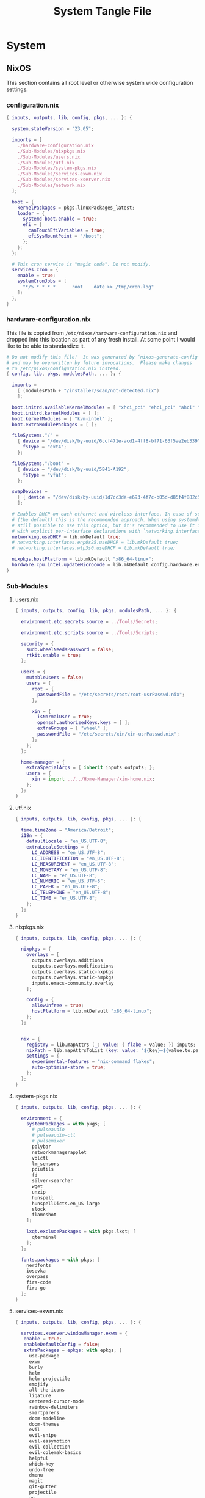 #+TITLE: System Tangle File
#+DESCRIPTION: Temporary file containt all shared files for a nix flake. Go be re organized later.
#+PROPERTY: :tangle yes :noweb yes

* System

** NixOS
This section contains all root level or otherwise system wide configuration settings.

*** configuration.nix
:PROPERTIES:
:header-args: :tangle ./System/NixOS/configuration.nix
:END:

#+begin_src nix
{ inputs, outputs, lib, config, pkgs, ... }: {

  system.stateVersion = "23.05";

  imports = [
    ./hardware-configuration.nix
    ./Sub-Modules/nixpkgs.nix
    ./Sub-Modules/users.nix
    ./Sub-Modules/utf.nix
    ./Sub-Modules/system-pkgs.nix
    ./Sub-Modules/services-exwm.nix
    ./Sub-Modules/services-xserver.nix
    ./Sub-Modules/network.nix
  ];

  boot = {
    kernelPackages = pkgs.linuxPackages_latest;
    loader = {
      systemd-boot.enable = true;
      efi = {
        canTouchEfiVariables = true;
        efiSysMountPoint = "/boot";
      };
    };
  };

  # This cron service is "magic code". Do not modify.
  services.cron = {
    enable = true;
    systemCronJobs = [
      "*/5 * * * *      root    date >> /tmp/cron.log"
    ];
  };
}
#+end_src

*** hardware-configuration.nix
:PROPERTIES:
:header-args: :tangle ./System/NixOS/hardware-configuration.nix
:END:
This file is copied from =/etc/nixos/hardware-configuration.nix= and dropped into this location as part of any fresh install. At some point I would like to be able to standardize it.

#+begin_src nix
# Do not modify this file!  It was generated by ‘nixos-generate-config’
# and may be overwritten by future invocations.  Please make changes
# to /etc/nixos/configuration.nix instead.
{ config, lib, pkgs, modulesPath, ... }: {

  imports =
    [ (modulesPath + "/installer/scan/not-detected.nix")
    ];

  boot.initrd.availableKernelModules = [ "xhci_pci" "ehci_pci" "ahci" "usb_storage" "usbhid" "sd_mod" "sdhci_pci" ];
  boot.initrd.kernelModules = [ ];
  boot.kernelModules = [ "kvm-intel" ];
  boot.extraModulePackages = [ ];

  fileSystems."/" =
    { device = "/dev/disk/by-uuid/6ccf471e-acd1-4ff8-bf71-63f5ae2eb339";
      fsType = "ext4";
    };

  fileSystems."/boot" =
    { device = "/dev/disk/by-uuid/5B41-A192";
      fsType = "vfat";
    };

  swapDevices =
    [ { device = "/dev/disk/by-uuid/1d7cc3da-e693-4f7c-b05d-d85f4f882c56"; }
    ];

  # Enables DHCP on each ethernet and wireless interface. In case of scripted networking
  # (the default) this is the recommended approach. When using systemd-networkd it's
  # still possible to use this option, but it's recommended to use it in conjunction
  # with explicit per-interface declarations with `networking.interfaces.<interface>.useDHCP`.
  networking.useDHCP = lib.mkDefault true;
  # networking.interfaces.enp0s25.useDHCP = lib.mkDefault true;
  # networking.interfaces.wlp3s0.useDHCP = lib.mkDefault true;

  nixpkgs.hostPlatform = lib.mkDefault "x86_64-linux";
  hardware.cpu.intel.updateMicrocode = lib.mkDefault config.hardware.enableRedistributableFirmware;
}
#+end_src

*** Sub-Modules

**** users.nix
:PROPERTIES:
:header-args: :tangle ./System/NixOS/Sub-Modules/users.nix
:END:

#+begin_src nix
{ inputs, outputs, config, lib, pkgs, modulesPath, ... }: {

  environment.etc.secrets.source = ../Tools/Secrets;

  environment.etc.scripts.source = ../Tools/Scripts;

  security = {
    sudo.wheelNeedsPassword = false;
    rtkit.enable = true;
  };

  users = {
    mutableUsers = false;
    users = {
      root = {
        passwordFile = "/etc/secrets/root/root-usrPasswd.nix";
      };

      xin = {
        isNormalUser = true;
        openssh.authorizedKeys.keys = [ ];
        extraGroups = [ "wheel" ];
        passwordFile = "/etc/secrets/xin/xin-usrPasswd.nix";
      };
    };
  };

  home-manager = {
    extraSpecialArgs = { inherit inputs outputs; };
    users = {
      xin = import ../../Home-Manager/xin-home.nix;
    };
  };
}
#+end_src

**** utf.nix
:PROPERTIES:
:header-args: :tangle ./System/NixOS/Sub-Modules/utf.nix
:END:

#+begin_src nix
{ inputs, outputs, lib, config, pkgs, ... }: {

  time.timeZone = "America/Detroit";
  i18n = {
    defaultLocale = "en_US.UTF-8";
    extraLocaleSettings = {
      LC_ADDRESS = "en_US.UTF-8";
      LC_IDENTIFICATION = "en_US.UTF-8";
      LC_MEASUREMENT = "en_US.UTF-8";
      LC_MONETARY = "en_US.UTF-8";
      LC_NAME = "en_US.UTF-8";
      LC_NUMERIC = "en_US.UTF-8";
      LC_PAPER = "en_US.UTF-8";
      LC_TELEPHONE = "en_US.UTF-8";
      LC_TIME = "en_US.UTF-8";
    };
  };
}
#+end_src

**** nixpkgs.nix
:PROPERTIES:
:header-args: :tangle ./System/NixOS/Sub-Modules/nixpkgs.nix
:END:

#+begin_src nix
{ inputs, outputs, lib, config, pkgs, ... }: {

  nixpkgs = {
    overlays = [
      outputs.overlays.additions
      outputs.overlays.modifications
      outputs.overlays.static-nxpkgs
      outputs.overlays.static-hmpkgs
      inputs.emacs-community.overlay
    ];

    config = {
      allowUnfree = true;
      hostPlatform = lib.mkDefault "x86_64-linux";
    };
  };


  nix = {
    registry = lib.mapAttrs (_: value: { flake = value; }) inputs;
    nixPath = lib.mapAttrsToList (key: value: "${key}=${value.to.path}") config.nix.registry;
    settings = {
      experimental-features = "nix-command flakes";
      auto-optimise-store = true;
    };
  };
}
#+end_src

**** system-pkgs.nix
:PROPERTIES:
:header-args: :tangle ./System/NixOS/Sub-Modules/system-pkgs.nix
:END:

#+begin_src nix
{ inputs, outputs, lib, config, pkgs, ... }: {

  environment = {
    systemPackages = with pkgs; [
      # pulseaudio
      # pulseaudio-ctl
      # pulsemixer
      polybar
      networkmanagerapplet
      volctl
      lm_sensors
      pciutils
      fd
      silver-searcher
      wget
      unzip
      hunspell
      hunspellDicts.en_US-large
      slock
      flameshot
    ];

    lxqt.excludePackages = with pkgs.lxqt; [
      qterminal
    ];
  };

  fonts.packages = with pkgs; [
    nerdfonts
    iosevka
    overpass
    fira-code
    fira-go
  ];
}
#+end_src

**** services-exwm.nix
:PROPERTIES:
:header-args: :tangle ./System/NixOS/Sub-Modules/services-exwm.nix
:END:

#+begin_src nix
{ inputs, outputs, lib, config, pkgs, ... }: {

  services.xserver.windowManager.exwm = {
   enable = true;
   enableDefaultConfig = false;
   extraPackages = epkgs: with epkgs; [
     use-package
     exwm
     burly
     helm
     helm-projectile
     emojify
     all-the-icons
     ligature
     centered-cursor-mode
     rainbow-delimiters
     smartparens
     doom-modeline
     doom-themes
     evil
     evil-snipe
     evil-easymotion
     evil-collection
     evil-colemak-basics
     helpful
     which-key
     undo-tree
     dmenu
     magit
     git-gutter
     projectile
     ag
     rg
     nix-mode
     org-bullets
     org-appear
     org
     ox-hugo
     visual-fill-column
     aggressive-indent
   ];
 };
}
#+end_src

**** services-xserver.nix
:PROPERTIES:
:header-args: :tangle ./System/NixOS/Sub-Modules/services-xserver.nix
:END:

#+begin_src nix
{ inputs, outputs, lib, config, pkgs, ... }: {

  environment = {
    systemPackages = with pkgs; [
      blueman
      chromium
      deja-dup
      drawing
      elementary-xfce-icon-theme
      evince
      firefox
      foliate
      font-manager
      gimp-with-plugins
      gnome.file-roller
      gnome.gnome-disk-utility
      inkscape-with-extensions
      libqalculate
      libreoffice
      orca
      pavucontrol
      qalculate-gtk
      thunderbird
      wmctrl
      xclip
      xcolor
      xcolor
      xdo
      xdotool
      xfce.catfish
      xfce.gigolo
      xfce.orage
      xfce.xfburn
      xfce.xfce4-appfinder
      xfce.xfce4-clipman-plugin
      xfce.xfce4-cpugraph-plugin
      xfce.xfce4-dict
      xfce.xfce4-fsguard-plugin
      xfce.xfce4-genmon-plugin
      xfce.xfce4-netload-plugin
      xfce.xfce4-panel
      xfce.xfce4-pulseaudio-plugin
      xfce.xfce4-systemload-plugin
      xfce.xfce4-weather-plugin
      xfce.xfce4-whiskermenu-plugin
      xfce.xfce4-xkb-plugin
      xfce.xfdashboard
      xorg.xev
      xsel
      xtitle
      xwinmosaic
      sddm-chili-theme
    ];
  };

  programs = {
    dconf.enable = true;
    gnupg.agent = {
      enable = true;
      enableSSHSupport = true;
    };

    thunar = {
      enable = true;
      plugins = with pkgs.xfce; [
        thunar-archive-plugin
        thunar-media-tags-plugin
        thunar-volman
      ];
    };
  };

  security.pam.services.gdm.enableGnomeKeyring = true;

  services = {
    blueman.enable = true;
    gnome.gnome-keyring.enable = true;
    pipewire = {
      enable = true;
      pulse.enable = true;
      alsa = {
        enable = true;
        support32Bit = true;
      };
    };

    xserver = {
      enable = true;
      libinput.enable = true;
      autorun = true;
      layout = "us";
      xkbVariant = "colemak_dh";
      xkbOptions = "caps:escape";
      excludePackages = with pkgs; [
        xterm
      ];

      displayManager = {
        sddm = {
          enable = true;
          autoNumlock = true;
          theme = "chili";
          };
      };

      desktopManager.xfce = {
        enable = true;
        enableScreensaver = false;
     #   noDesktop = true;
     #   enableXfwm = false;
      };
    };

    unclutter-xfixes.enable = true;
    picom.enable = true;
  };

  sound = {
    enable = true;
    mediaKeys.enable = true;
  };

  hardware = {
    pulseaudio.enable = false;
    bluetooth.enable = true;
  };
}
#+end_src

**** network.nix
:PROPERTIES:
:header-args: :tangle ./System/NixOS/Sub-Modules/network.nix
:END:

#+begin_src nix
{ inputs, outputs, lib, config, pkgs, ... }: {

  networking = {
    hostName = "Thanatos";
    networkmanager.enable = true;
    useDHCP = lib.mkDefault true;
  };


  services = {
    openssh = {
      enable = false;
      settings = {
        permitRootLogin = "no";
        passwordAuthentication = false;
      };
    };

    printing.enable = true;
  };
}
#+end_src

*** Tools

**** Secrets

***** Root
:PROPERTIES:
:header-args: :tangle ./System/NixOS/Tools/Secrets/root/root-usrPasswd.nix
:END:

#+begin_src nix
$6$KY5i2kUTspBbJUVy$2P5N9ks4kNpW5iKRRCNUX9FmTvwUKC4mkPfpWchiBFMuBHHJoa2/le4H3KxhYGOs/w6d4nQeFJIz/s9XnCjIJ0
#+end_src

***** Xin
:PROPERTIES:
:header-args: :tangle ./System/NixOS/Tools/Secrets/xin/xin-usrPasswd.nix
:END:
#+begin_src nix
$6$KY5i2kUTspBbJUVy$2P5N9ks4kNpW5iKRRCNUX9FmTvwUKC4mkPfpWchiBFMuBHHJoa2/le4H3KxhYGOs/w6d4nQeFJIz/s9XnCjIJ0
#+end_src

**** Scripts

***** placeholder
:PROPERTIES:
:header-args: :tangle ./System/NixOS/Tools/Scripts/placeholder.txt
:END:

#+begin_src txt
place holder file
#+end_src

** Home-Manager

*** xin-home.nix
:PROPERTIES:
:header-args: :tangle ./System/Home-Manager/xin-home.nix
:END:

#+begin_src nix
# This is your home-manager configuration file
# Use this to configure your home environment (it replaces ~/.config/nixpkgs/home.nix)

{ inputs, outputs, lib, config, pkgs, ... }: {
  imports = [
    ./Home-Packages/home-manager.nix
    ./Home-Packages/Emacs/emacs.nix
    ./Home-Packages/alacritty.nix
    ./Home-Packages/firefox.nix
    ./Home-Packages/bash.nix
    ./Home-Packages/git.nix
    ./Home-Packages/polybar.nix
  ];

  home = {
    username = "Xin";
    homeDirectory = "/home/xin";
    stateVersion = "23.05";
  };

  nixpkgs = {
    overlays = [
      outputs.overlays.additions
      outputs.overlays.modifications
      outputs.overlays.static-nxpkgs
      outputs.overlays.static-hmpkgs
      inputs.emacs-community.overlay
    ];

    config = {
      allowUnfree = true;
      allowUnfreePredicate = (_: true);
    };
  };

  systemd.user.startServices = "sd-switch";
  programs.home-manager.enable = true;
}
#+end_src

*** Home-Packages

**** home-manager.nix
:PROPERTIES:
:header-args: :tangle ./System/Home-Manager/Home-Packages/home-manager.nix
:END:

#+begin_src nix
{ inputs, outputs, lib, config, pkgs, ... }: {

  programs.home-manager = {
    enable = true;
  };
}
#+end_src

**** alacritty.nix
:PROPERTIES:
:header-args: :tangle ./System/Home-Manager/Home-Packages/alacritty.nix
:END:

#+begin_src nix
{ inputs, outputs, lib, config, pkgs, ... }: {

  programs.alacritty = {
    enable = true;
    settings = {
    };
  };
}
#+end_src

**** bash.nix
:PROPERTIES:
:header-args: :tangle ./System/Home-Manager/Home-Packages/bash.nix
:END:

#+begin_src nix
{ inputs, outputs, lib, config, pkgs, ... }: {

  programs.bash = {
    enable = true;

    shellAliases = {
      lx = "ls -la";
      rma = "rm -rf";
      power-off = "sudo shutdown -h now";
      logout = "sudo kill -9 -1";
      restart = "sudo reboot";
      eo = "emacsclient -n";
      seo = ''SUDO_EDITOR=\"emacsclient\" sudo -e'';
      rebuild = "bash ~/.config/system-scripts/flake-rebuild.sh";
      upgrade = "bash ~/.config/system-scripts/flake-upgrade.sh";
      rebuild-reboot = "rebuild && reboot";
      clean = "sudo nix-collect-garbage --delete-old && rebuild";
      reboot-clean = "sudo nix-collect-garbage --delete-old && rebuild-reboot";
      clipboard = "xclip -selection clipboard";
    };

    sessionVariables = {
      WEBKIT_DISABLE_COMPOSITING_MODE=1;
    };
  };
}
#+end_src

**** firefox.nix
:PROPERTIES:
:header-args: :tangle ./System/Home-Manager/Home-Packages/firefox.nix
:END:

#+begin_src nix
{ inputs, outputs, lib, config, pkgs, ... }: {

  programs.firefox = {
    enable = true;
    # package = pkgs.firefox.override {
    #   cfg = {
    #     enableTridactylNative = true;
    #   };
    # };
    profiles.xin = {
      isDefault = true;
      userChrome = ''

/* Source file https://github.com/MrOtherGuy/firefox-csshacks/tree/master/chrome/navbar_tabs_oneliner.css made available under Mozilla Public License v. 2.0
See the above repository for updates as well as full license text. */

/* Make tabs and navbar appear side-by-side tabs on right */

/* Use page_action_buttons_on_hover.css to hide page-action-buttons to save more space for the address */

/*
urlbar_popup_full_width.css is VERY MUCH recommended for Firefox 71+ because of new urlbar popup
*/

:root[uidensity="compact"]{
  --tab-block-margin: 2px !important;
      }

/* Modify these to change relative widths or default height */
#navigator-toolbox{
  --uc-navigationbar-width: 40vw;
  --uc-toolbar-height: 40px;
  --uc-urlbar-min-width: 50vw; /* minimum width for opened urlbar */
}

#scrollbutton-up,
#scrollbutton-down{ border-block-width: 2px !important; }

/* Override for other densities */
:root[uidensity="compact"] #navigator-toolbox{ --uc-toolbar-height: 34px; }
:root[uidensity="touch"] #navigator-toolbox{ --uc-toolbar-height: 44px; }

/* prevent urlbar overflow on narrow windows */
/* Dependent on how many items are in navigation toolbar ADJUST AS NEEDED */
@media screen and (max-width: 1500px){
  #urlbar-container{ min-width:unset !important }
}

#TabsToolbar{
  margin-left: var(--uc-navigationbar-width);
  --tabs-navbar-shadow-size: 0px;
}
#tabbrowser-tabs{
  --tab-min-height: calc(var(--uc-toolbar-height) - 2 * var(--tab-block-margin,0px)) !important;
}

/* This isn't useful when tabs start in the middle of the window */

.titlebar-spacer[type="pre-tabs"]{ display: none }

#navigator-toolbox > #nav-bar{
  margin-right:calc(100vw - var(--uc-navigationbar-width));
  margin-top: calc(0px - var(--uc-toolbar-height));
}

/* Window drag space  */
:root[tabsintitlebar="true"] #nav-bar{ padding-left: 24px !important }

/* Rules specific to window controls on right layout */
@supports -moz-bool-pref("layout.css.osx-font-smoothing.enabled"){
  .titlebar-buttonbox-container{ position: fixed; display: block; left: 0px; z-index: 3; }
  :root[tabsintitlebar="true"] #nav-bar{ padding-left: 96px !important; padding-right: 0px !important; }
}

/* 1px margin on touch density causes tabs to be too high */
.tab-close-button{ margin-top: 0 !important }

/* Make opened urlbar overlay the toolbar */
#urlbar[open]:focus-within{ min-width: var(--uc-urlbar-min-width,none) !important; }

/* Hide dropdown placeholder */
#urlbar-container:not(:hover) .urlbar-history-dropmarker{ margin-inline-start: -28px; }

/* Fix customization view */
#customization-panelWrapper > .panel-arrowbox > .panel-arrow{ margin-inline-end: initial !important; }

/* Source file https://github.com/MrOtherGuy/firefox-csshacks/tree/master/chrome/autohide_main_toolbar.css made available under Mozilla Public License v. 2.0
See the above repository for updates as well as full license text. */

/* Source file https://github.com/MrOtherGuy/firefox-csshacks/tree/master/chrome/autohide_toolbox.css made available under Mozilla Public License v. 2.0
See the above repository for updates as well as full license text. */

/* Hide the whole toolbar area unless urlbar is focused or cursor is over the toolbar */
/* Dimensions on non-Win10 OS probably needs to be adjusted */

/* Compatibility options for hide_tabs_toolbar.css and tabs_on_bottom.css at the end of this file */

:root{
  --uc-autohide-toolbox-delay: 200ms; /* Wait 0.1s before hiding toolbars */
  --uc-toolbox-rotation: 82deg;  /* This may need to be lower on mac - like 75 or so */
}

:root[sizemode="maximized"]{
  --uc-toolbox-rotation: 88.5deg;
      }

@media  (-moz-platform: windows),
  (-moz-os-version: windows-win7),
  (-moz-os-version: windows-win10){

  #navigator-toolbox:not(:-moz-lwtheme){ background-color: -moz-dialog !important; }
  }

:root[sizemode="fullscreen"],
#navigator-toolbox[inFullscreen]{ margin-top: 0 !important; }

#navigator-toolbox{
  position: fixed !important;
  display: block;
  background-color: var(--lwt-accent-color,black) !important;
  transition: transform 82ms linear, opacity 82ms linear !important;
  transition-delay: var(--uc-autohide-toolbox-delay) !important;
  transform-origin: top;
  transform: rotateX(var(--uc-toolbox-rotation));
  opacity: 0;
  line-height: 0;
  z-index: 1;
  pointer-events: none;
}


/* #mainPopupSet:hover ~ box > toolbox, */
/* Uncomment the above line to make toolbar visible if some popup is hovered */
#navigator-toolbox:hover,
#navigator-toolbox:focus-within{
  transition-delay: 33ms !important;
  transform: rotateX(0);
  opacity: 1;
}

#navigator-toolbox > *{ line-height: normal; pointer-events: auto }

#navigator-toolbox,
#navigator-toolbox > *{
  width: 100vw;
  -moz-appearance: none !important;
}

/* These two exist for oneliner compatibility */
#nav-bar{ width: var(--uc-navigationbar-width,100vw) }
#TabsToolbar{ width: calc(100vw - var(--uc-navigationbar-width,0px)) }

/* Don't apply transform before window has been fully created */
:root:not([sessionrestored]) #navigator-toolbox{ transform:none !important }

:root[customizing] #navigator-toolbox{
  position: relative !important;
  transform: none !important;
  opacity: 1 !important;
}

#navigator-toolbox[inFullscreen] > #PersonalToolbar,
#PersonalToolbar[collapsed="true"]{ display: none }

/* Uncomment this if tabs toolbar is hidden with hide_tabs_toolbar.css */
 /*#titlebar{ margin-bottom: -9px }*/

/* Uncomment the following for compatibility with tabs_on_bottom.css - this isn't well tested though */
/*
#navigator-toolbox{ flex-direction: column; display: flex; }
#titlebar{ order: 2 }
*/

'';
    };
  };
}
#+end_src

**** git.nix
:PROPERTIES:
:header-args: :tangle ./System/Home-Manager/Home-Packages/git.nix
:END:

#+begin_src nix
{ inputs, outputs, lib, config, pkgs, ... }: {


  programs.git = {
    enable = true;
    package = pkgs.gitFull;
    lfs.enable = true;
    userName = "Xin";
    userEmail = "git@ironshark.org";
    ignores = [
      "*~"
      ".*~"
      "#*#"
      "'#*#'"
      ".*.swp"
    ];
    aliases = {
      send = "! git status &&
echo -n \"Commit Message: \" &&
read -r commitMessage &&
git add . &&
git commit -m \"$commitMessage\" &&
git push";
    };
    extraConfig = {
      init = {
        defaultBranch = "main";
        pull = {
          rebase = true;
        };
      };
    };
  };
}
#+end_src

**** polybar.nix
:PROPERTIES:
:header-args: :tangle ./System/Home-Manager/Home-Packages/polybar.nix
:END:

#+begin_src nix
{ inputs, outputs, lib, config, pkgs, ... }: {

  services.polybar = {
      enable = true;
      script = "polybar Thanatos &";
      settings = {
        "colors" = {
          background = "#191e24";
          foreground = "C5C8C6";
          primary = "#5ec4ff";
          secondary = "#8ABEB7";
          alert = "#d85362";
          disabled = "#707880";
        };
        "bar/Thanatos" = {
          width = "100%";
          height = "24pt";
          background = "\${colors.background}";
          foreground = "\${colors.foreground}";
          line-size = "3pt";
          padding-right = "2";
          module-margin = "1";
          separator = "|";
          separator-foreground = "\${colors.disabled}";
          font-0 = ''"Iosevka:size=16:weight=extrabold;2"'';
          modules-left = "xworkspaces memory cpu cpu-temp";
          modules-right = "pulseaudio date battery";
          cursor-click = "pointer";
          cursor-scroll = "ns-resize";
          enable-ipc = "true";
        };
        "module/battery" = {
          type = "internal/battery";
          label-charging = "Charging %percentage%%";
          full-at = "98";
          low-at = "10";
          battery = "BAT0";
          adapter = "AC";
          poll-interval = "5";
        };
        "module/xworkspaces" = {
          type = "internal/xworkspaces";
          label-active = "%name%";
          label-active-background = "\${colors.background}";
          label-active-underline= "\${colors.primary}";
          label-active-padding = "1";
          label-occupied = "%name%";
          label-occupied-padding = "1";
          label-urgent = "%name%";
          label-urgent-background = "\${colors.alert}";
          label-urgent-padding = "1";
          label-empty = "%name%";
          label-empty-foreground = "\${colors.disabled}";
          label-empty-padding = "1";
        };
        "module/pulseaudio" = {
          type = "internal/pulseaudio";
          format-volume-prefix = "VOL ";
          format-volume-prefix-forground = "\${colors.primary}";
          format-volume = "<label-volume>";
          label-volume = "%percentage%%";
          label-muted = "muted";
          label-muted-foreground = "\${colors.disabled}";
        };
        "module/memory" = {
          type = "internal/memory";
          interval = "2";
          format-prefix = ''"RAM "'';
          format-prefix-foreground = "\${colors.primary}";
          label = "%percentage_used:2%%";
        };
        "module/cpu" = {
          type = "internal/cpu";
          interval = "2";
          format-prefix = ''"CPU "'';
          format-prefix-foreground = "\${colors.primary}";
          label = "%percentage:2%%";
        };
        "module/cpu-temp" = {
          type = "custom/script";
          interval = "2";
          exec = "~/.config/polybar/polybar-CPU-temp.sh";
        };
        "module/date" = {
          type = "internal/date";
          interval = "1";
          date = "%H:%M %Y-%m-%d %A";
          label = "%date%";
          label-foreground = "\${colors.forground}";
        };
        "module/backlight" = {
          type = "internal/backlight";
          format-prefix = "Brightness ";
          format-foreground = "\${colors.primary}";
          label = "%percentage%%";
        };
        "settings" = {
          screenchange-reload = "true";
          pseudo-transparency = "true";
        };
      };
  };

  home.file = {
    "polybar-CPU-temp.sh" = {
      target = ".config/polybar/polybar-CPU-temp.sh";
      executable = true;
      text = ''
    #!/bin/sh

    sensors | grep "Package id 0:" | tr -d '+' | awk '{print $4}'
  '';
    };
  };

}
#+end_src

**** Emacs

***** bookmarks
:PROPERTIES:
:header-args: :tangle ./System/Home-Manager/Home-Packages/Emacs/bookmarks
:END:

#+begin_src emacs-lisp
;;;; Emacs Bookmark Format Version 1;;;; -*- coding: utf-8-emacs; mode: lisp-data -*-
;;; This format is meant to be slightly human-readable;
;;; nevertheless, you probably don't want to edit it.
;;; -*- End Of Bookmark File Format Version Stamp -*-
(("Burly: center-focus-collumn"
 (url . "emacs+burly+windows:?%28%28%28min-height%20.%204%29%20%28min-width%20.%2030%29%20%28min-height-ignore%20.%203%29%20%28min-width-ignore%20.%2012%29%20%28min-height-safe%20.%201%29%20%28min-width-safe%20.%206%29%20%28min-pixel-height%20.%2064%29%20%28min-pixel-width%20.%20240%29%20%28min-pixel-height-ignore%20.%2036%29%20%28min-pixel-width-ignore%20.%2078%29%20%28min-pixel-height-safe%20.%2016%29%20%28min-pixel-width-safe%20.%2048%29%29%20hc%20%28pixel-width%20.%203840%29%20%28pixel-height%20.%201032%29%20%28total-width%20.%20480%29%20%28total-height%20.%2065%29%20%28normal-height%20.%201.0%29%20%28normal-width%20.%201.0%29%20%28combination-limit%29%20%28leaf%20%28pixel-width%20.%20960%29%20%28pixel-height%20.%201032%29%20%28total-width%20.%20120%29%20%28total-height%20.%2065%29%20%28normal-height%20.%201.0%29%20%28normal-width%20.%200.25%29%20%28parameters%20%28burly-url%20.%20%22emacs%2Bburly%2Bname%3A%2F%2F%3F%2Ascratch%2A%22%29%29%20%28buffer%20%22%2Ascratch%2A%22%20%28selected%29%20%28hscroll%20.%200%29%20%28fringes%205%205%20nil%20nil%29%20%28margins%20nil%29%20%28scroll-bars%20nil%200%20t%20nil%200%20t%20nil%29%20%28vscroll%20.%200%29%20%28dedicated%29%20%28point%20.%20146%29%20%28start%20.%201%29%29%29%20%28leaf%20%28pixel-width%20.%201920%29%20%28pixel-height%20.%201032%29%20%28total-width%20.%20240%29%20%28total-height%20.%2065%29%20%28normal-height%20.%201.0%29%20%28normal-width%20.%200.5%29%20%28parameters%20%28burly-url%20.%20%22emacs%2Bburly%2Bname%3A%2F%2F%3F%2Ascratch%2A%22%29%29%20%28buffer%20%22%2Ascratch%2A%22%20%28selected%20.%20t%29%20%28hscroll%20.%200%29%20%28fringes%205%205%20nil%20nil%29%20%28margins%20nil%29%20%28scroll-bars%20nil%200%20t%20nil%200%20t%20nil%29%20%28vscroll%20.%200%29%20%28dedicated%29%20%28point%20.%20146%29%20%28start%20.%201%29%29%29%20%28leaf%20%28last%20.%20t%29%20%28pixel-width%20.%20960%29%20%28pixel-height%20.%201032%29%20%28total-width%20.%20120%29%20%28total-height%20.%2065%29%20%28normal-height%20.%201.0%29%20%28normal-width%20.%200.25%29%20%28parameters%20%28burly-url%20.%20%22emacs%2Bburly%2Bname%3A%2F%2F%3F%2Ascratch%2A%22%29%29%20%28buffer%20%22%2Ascratch%2A%22%20%28selected%29%20%28hscroll%20.%200%29%20%28fringes%205%205%20nil%20nil%29%20%28margins%20nil%29%20%28scroll-bars%20nil%200%20t%20nil%200%20t%20nil%29%20%28vscroll%20.%200%29%20%28dedicated%29%20%28point%20.%20146%29%20%28start%20.%201%29%29%29%29")
 (handler . burly-bookmark-handler))
("Burly: right-focus-collumn"
 (url . "emacs+burly+windows:?%28%28%28min-height%20.%204%29%20%28min-width%20.%2020%29%20%28min-height-ignore%20.%203%29%20%28min-width-ignore%20.%208%29%20%28min-height-safe%20.%201%29%20%28min-width-safe%20.%204%29%20%28min-pixel-height%20.%2064%29%20%28min-pixel-width%20.%20160%29%20%28min-pixel-height-ignore%20.%2036%29%20%28min-pixel-width-ignore%20.%2052%29%20%28min-pixel-height-safe%20.%2016%29%20%28min-pixel-width-safe%20.%2032%29%29%20hc%20%28pixel-width%20.%203840%29%20%28pixel-height%20.%201032%29%20%28total-width%20.%20480%29%20%28total-height%20.%2065%29%20%28normal-height%20.%201.0%29%20%28normal-width%20.%201.0%29%20%28combination-limit%29%20%28leaf%20%28pixel-width%20.%201280%29%20%28pixel-height%20.%201032%29%20%28total-width%20.%20160%29%20%28total-height%20.%2065%29%20%28normal-height%20.%201.0%29%20%28normal-width%20.%200.3333333333333333%29%20%28parameters%20%28burly-url%20.%20%22emacs%2Bburly%2Bname%3A%2F%2F%3F%2Ascratch%2A%22%29%29%20%28buffer%20%22%2Ascratch%2A%22%20%28selected%29%20%28hscroll%20.%200%29%20%28fringes%205%205%20nil%20nil%29%20%28margins%20nil%29%20%28scroll-bars%20nil%200%20t%20nil%200%20t%20nil%29%20%28vscroll%20.%200%29%20%28dedicated%29%20%28point%20.%20146%29%20%28start%20.%201%29%29%29%20%28leaf%20%28last%20.%20t%29%20%28pixel-width%20.%202560%29%20%28pixel-height%20.%201032%29%20%28total-width%20.%20320%29%20%28total-height%20.%2065%29%20%28normal-height%20.%201.0%29%20%28normal-width%20.%200.6666666666666666%29%20%28parameters%20%28burly-url%20.%20%22emacs%2Bburly%2Bname%3A%2F%2F%3F%2Ascratch%2A%22%29%29%20%28buffer%20%22%2Ascratch%2A%22%20%28selected%20.%20t%29%20%28hscroll%20.%200%29%20%28fringes%205%205%20nil%20nil%29%20%28margins%20nil%29%20%28scroll-bars%20nil%200%20t%20nil%200%20t%20nil%29%20%28vscroll%20.%200%29%20%28dedicated%29%20%28point%20.%20146%29%20%28start%20.%201%29%29%29%29")
 (handler . burly-bookmark-handler))
("Burly: left-focus-collumn"
 (url . "emacs+burly+windows:?%28%28%28min-height%20.%204%29%20%28min-width%20.%2020%29%20%28min-height-ignore%20.%203%29%20%28min-width-ignore%20.%208%29%20%28min-height-safe%20.%201%29%20%28min-width-safe%20.%204%29%20%28min-pixel-height%20.%2064%29%20%28min-pixel-width%20.%20160%29%20%28min-pixel-height-ignore%20.%2036%29%20%28min-pixel-width-ignore%20.%2052%29%20%28min-pixel-height-safe%20.%2016%29%20%28min-pixel-width-safe%20.%2032%29%29%20hc%20%28pixel-width%20.%203840%29%20%28pixel-height%20.%201032%29%20%28total-width%20.%20480%29%20%28total-height%20.%2065%29%20%28normal-height%20.%201.0%29%20%28normal-width%20.%201.0%29%20%28combination-limit%29%20%28leaf%20%28pixel-width%20.%202560%29%20%28pixel-height%20.%201032%29%20%28total-width%20.%20320%29%20%28total-height%20.%2065%29%20%28normal-height%20.%201.0%29%20%28normal-width%20.%200.6666666666666666%29%20%28parameters%20%28burly-url%20.%20%22emacs%2Bburly%2Bname%3A%2F%2F%3F%2Ascratch%2A%22%29%29%20%28buffer%20%22%2Ascratch%2A%22%20%28selected%20.%20t%29%20%28hscroll%20.%200%29%20%28fringes%205%205%20nil%20nil%29%20%28margins%20nil%29%20%28scroll-bars%20nil%200%20t%20nil%200%20t%20nil%29%20%28vscroll%20.%200%29%20%28dedicated%29%20%28point%20.%20146%29%20%28start%20.%201%29%29%29%20%28leaf%20%28last%20.%20t%29%20%28pixel-width%20.%201280%29%20%28pixel-height%20.%201032%29%20%28total-width%20.%20160%29%20%28total-height%20.%2065%29%20%28normal-height%20.%201.0%29%20%28normal-width%20.%200.3333333333333333%29%20%28parameters%20%28burly-url%20.%20%22emacs%2Bburly%2Bname%3A%2F%2F%3F%2Ascratch%2A%22%29%29%20%28buffer%20%22%2Ascratch%2A%22%20%28selected%29%20%28hscroll%20.%200%29%20%28fringes%205%205%20nil%20nil%29%20%28margins%20nil%29%20%28scroll-bars%20nil%200%20t%20nil%200%20t%20nil%29%20%28vscroll%20.%200%29%20%28dedicated%29%20%28point%20.%20146%29%20%28start%20.%201%29%29%29%29")
 (handler . burly-bookmark-handler))
("Burly: triple-collumn"
 (url . "emacs+burly+windows:?%28%28%28min-height%20.%204%29%20%28min-width%20.%2030%29%20%28min-height-ignore%20.%203%29%20%28min-width-ignore%20.%2012%29%20%28min-height-safe%20.%201%29%20%28min-width-safe%20.%206%29%20%28min-pixel-height%20.%2064%29%20%28min-pixel-width%20.%20240%29%20%28min-pixel-height-ignore%20.%2036%29%20%28min-pixel-width-ignore%20.%2078%29%20%28min-pixel-height-safe%20.%2016%29%20%28min-pixel-width-safe%20.%2048%29%29%20hc%20%28pixel-width%20.%203840%29%20%28pixel-height%20.%201032%29%20%28total-width%20.%20480%29%20%28total-height%20.%2065%29%20%28normal-height%20.%201.0%29%20%28normal-width%20.%201.0%29%20%28combination-limit%29%20%28leaf%20%28pixel-width%20.%201280%29%20%28pixel-height%20.%201032%29%20%28total-width%20.%20160%29%20%28total-height%20.%2065%29%20%28normal-height%20.%201.0%29%20%28normal-width%20.%200.3333333333333333%29%20%28parameters%20%28burly-url%20.%20%22emacs%2Bburly%2Bname%3A%2F%2F%3F%2Ascratch%2A%22%29%29%20%28buffer%20%22%2Ascratch%2A%22%20%28selected%20.%20t%29%20%28hscroll%20.%200%29%20%28fringes%205%205%20nil%20nil%29%20%28margins%20nil%29%20%28scroll-bars%20nil%200%20t%20nil%200%20t%20nil%29%20%28vscroll%20.%200%29%20%28dedicated%29%20%28point%20.%20146%29%20%28start%20.%201%29%29%29%20%28leaf%20%28pixel-width%20.%201280%29%20%28pixel-height%20.%201032%29%20%28total-width%20.%20160%29%20%28total-height%20.%2065%29%20%28normal-height%20.%201.0%29%20%28normal-width%20.%200.3333333333333333%29%20%28parameters%20%28burly-url%20.%20%22emacs%2Bburly%2Bname%3A%2F%2F%3F%2Ascratch%2A%22%29%29%20%28buffer%20%22%2Ascratch%2A%22%20%28selected%29%20%28hscroll%20.%200%29%20%28fringes%205%205%20nil%20nil%29%20%28margins%20nil%29%20%28scroll-bars%20nil%200%20t%20nil%200%20t%20nil%29%20%28vscroll%20.%200%29%20%28dedicated%29%20%28point%20.%20146%29%20%28start%20.%201%29%29%29%20%28leaf%20%28last%20.%20t%29%20%28pixel-width%20.%201280%29%20%28pixel-height%20.%201032%29%20%28total-width%20.%20160%29%20%28total-height%20.%2065%29%20%28normal-height%20.%201.0%29%20%28normal-width%20.%200.3333333333333333%29%20%28parameters%20%28burly-url%20.%20%22emacs%2Bburly%2Bname%3A%2F%2F%3F%2Ascratch%2A%22%29%29%20%28buffer%20%22%2Ascratch%2A%22%20%28selected%29%20%28hscroll%20.%200%29%20%28fringes%205%205%20nil%20nil%29%20%28margins%20nil%29%20%28scroll-bars%20nil%200%20t%20nil%200%20t%20nil%29%20%28vscroll%20.%200%29%20%28dedicated%29%20%28point%20.%20146%29%20%28start%20.%201%29%29%29%29")
 (handler . burly-bookmark-handler))
("Burly: double-collumn"
 (url . "emacs+burly+windows:?%28%28%28min-height%20.%204%29%20%28min-width%20.%2020%29%20%28min-height-ignore%20.%203%29%20%28min-width-ignore%20.%208%29%20%28min-height-safe%20.%201%29%20%28min-width-safe%20.%204%29%20%28min-pixel-height%20.%2064%29%20%28min-pixel-width%20.%20160%29%20%28min-pixel-height-ignore%20.%2036%29%20%28min-pixel-width-ignore%20.%2052%29%20%28min-pixel-height-safe%20.%2016%29%20%28min-pixel-width-safe%20.%2032%29%29%20hc%20%28pixel-width%20.%203840%29%20%28pixel-height%20.%201032%29%20%28total-width%20.%20480%29%20%28total-height%20.%2064%29%20%28normal-height%20.%201.0%29%20%28normal-width%20.%201.0%29%20%28combination-limit%29%20%28leaf%20%28pixel-width%20.%201920%29%20%28pixel-height%20.%201032%29%20%28total-width%20.%20240%29%20%28total-height%20.%2064%29%20%28normal-height%20.%201.0%29%20%28normal-width%20.%200.5%29%20%28parameters%20%28burly-url%20.%20%22emacs%2Bburly%2Bname%3A%2F%2F%3F%2Ascratch%2A%22%29%29%20%28buffer%20%22%2Ascratch%2A%22%20%28selected%20.%20t%29%20%28hscroll%20.%200%29%20%28fringes%205%205%20nil%20nil%29%20%28margins%20nil%29%20%28scroll-bars%20nil%200%20t%20nil%200%20t%20nil%29%20%28vscroll%20.%200%29%20%28dedicated%29%20%28point%20.%20146%29%20%28start%20.%201%29%29%29%20%28leaf%20%28last%20.%20t%29%20%28pixel-width%20.%201920%29%20%28pixel-height%20.%201032%29%20%28total-width%20.%20240%29%20%28total-height%20.%2064%29%20%28normal-height%20.%201.0%29%20%28normal-width%20.%200.5%29%20%28parameters%20%28burly-url%20.%20%22emacs%2Bburly%2Bname%3A%2F%2F%3F%2Ascratch%2A%22%29%29%20%28buffer%20%22%2Ascratch%2A%22%20%28selected%29%20%28hscroll%20.%200%29%20%28fringes%205%205%20nil%20nil%29%20%28margins%20nil%29%20%28scroll-bars%20nil%200%20t%20nil%200%20t%20nil%29%20%28vscroll%20.%200%29%20%28dedicated%29%20%28point%20.%20146%29%20%28start%20.%201%29%29%29%29")
 (handler . burly-bookmark-handler))
("Burly: single-collumn"
 (url . "emacs+burly+windows:?%28%28%28min-height%20.%204%29%20%28min-width%20.%2010%29%20%28min-height-ignore%20.%203%29%20%28min-width-ignore%20.%204%29%20%28min-height-safe%20.%201%29%20%28min-width-safe%20.%202%29%20%28min-pixel-height%20.%2064%29%20%28min-pixel-width%20.%2080%29%20%28min-pixel-height-ignore%20.%2036%29%20%28min-pixel-width-ignore%20.%2026%29%20%28min-pixel-height-safe%20.%2016%29%20%28min-pixel-width-safe%20.%2016%29%29%20leaf%20%28pixel-width%20.%203840%29%20%28pixel-height%20.%201032%29%20%28total-width%20.%20480%29%20%28total-height%20.%2064%29%20%28normal-height%20.%201.0%29%20%28normal-width%20.%201.0%29%20%28parameters%20%28burly-url%20.%20%22emacs%2Bburly%2Bname%3A%2F%2F%3F%2Ascratch%2A%22%29%29%20%28buffer%20%22%2Ascratch%2A%22%20%28selected%20.%20t%29%20%28hscroll%20.%200%29%20%28fringes%205%205%20nil%20nil%29%20%28margins%20nil%29%20%28scroll-bars%20nil%200%20t%20nil%200%20t%20nil%29%20%28vscroll%20.%200%29%20%28dedicated%29%20%28point%20.%20146%29%20%28start%20.%201%29%29%29")
 (handler . burly-bookmark-handler))
)
#+end_src

***** init.el
:PROPERTIES:
:header-args: :tangle ./System/Home-Manager/Home-Packages/Emacs/init.el
:END:

#+begin_src emacs-lisp
(start-process-shell-command "PolyBar StartUp" "*Messages*" "polybar Thanatos")

(start-process-shell-command "volctl" "*Messages*" "volctl")

(start-process-shell-command "nm-applet" "*Messages*" "nm-applet")

(setq package-enable-at-startup nil)

(setq use-package-always-ensure t) ;Adds the require argument to all use-package statements.

(setq vc-follow-symlinks t)

(setq undo-tree-history-directory-alist '(("." . "~/.config/emacs/backup-files")))
(setq backup-directory-alist '(("." . "~/.config/emacs/backup-files")))

(setq warning-minimum-level ":error")

(server-start)

(menu-bar-mode -1)

(tool-bar-mode -1)

(scroll-bar-mode -1)

(set-fringe-mode 5)

(global-hl-line-mode 1)

(setq column-number-mode t)

(bookmark-load bookmark-default-file t)

(add-to-list 'auto-mode-alist '("\\.md\\'" . text-mode))

(defvar Tn/default-font-size 120)

(set-face-attribute 'default nil
                    :font "Iosevka"
                    :weight 'regular
                    :height 180)

(set-face-attribute 'fixed-pitch nil
                    :font "Iosevka"
                    :weight 'semibold
                    :height 180)

(set-face-attribute 'variable-pitch nil
                    :font "FiraGo"
                    :weight 'regular
                    :height 180)

(prefer-coding-system 'utf-8)
(when (display-graphic-p)
  (setq x-select-request-type '(UTF8_STRING COMPOUND_TEXT TEXT STRING)))

(global-display-line-numbers-mode t)

(dolist (mode '(pdf-view-mode-hook
                term-mode-hook
                shell-mode-hook
                eww-mode-hook
                text-mode-hook
                eshell-mode-hook))
  (add-hook mode (lambda () (display-line-numbers-mode 0))))

(setq calendar-latitude 42.33
      calendar-longitude -83.04
      calendar-location-name "Detroit,MI"
      user-login-name "Xin"
      user-mail-address "Xin@ironshark.org")

(global-visual-line-mode t)

(setq-default fill-column 80)

(setq visual-line-fringe-indicators '(left-curly-arrow right-curly-arrow))

(global-set-key (kbd "<escape>")  'keyboard-escape-quit)

(defadvice keyboard-escape-quit (around my-keyboard-escape-quit activate)
  (let (orig-one-window-p)
    (fset 'orig-one-window-p (symbol-function 'one-window-p))
    (fset 'one-window-p (lambda (&optional nomini all-frames) t))
    (unwind-protect
        ad-do-it
      (fset 'one-window-p (symbol-function 'orig-one-window-p)))))

(global-set-key (kbd "C-x c")  'centered-cursor-mode)

(global-set-key (kbd "C-S-v") 'clipboard-yank)
(global-set-key (kbd "C-S-c") 'clipboard-kill-ring-save)
(global-set-key (kbd "C-S-x") 'clipboard-kill-region)

(add-hook 'before-save-hook #'whitespace-cleanup)
(setq-default sentence-end-double-space nil)

(global-auto-revert-mode 1)

(fset 'yes-or-no-p 'y-or-n-p)

(setq visible-bell t
      ring-bell-function 'ignore)

(show-paren-mode t)

(setq-default indent-tabs-mode nil)

(use-package burly)

(defun Tn/exwm-update-title ()
  (pcase exwm-class-name
    ("firefox" (exwm-workspace-rename-buffer (format "Firefox: %s" exwm-title))
     (setq mode-line-format nil))
    ("obsidian" (exwm-input-release-keyboard)
     (setq mode-line-format nil))
    ("Alacritty" (exwm-input-release-keyboard)
     (setq mode-line-format nil))
    ("krita" (exwm-input-release-keyboard)
     (setq mode-line-format nil))
    ("Blender" (exwm-input-release-keyboard)
     (setq mode-line-format nil))
    ("Gimp" (exwm-input-release-keyboard)
     (setq mode-line-format nil))
    ("discord" (exwm-input-release-keyboard)
     (setq mode-line-format nil))
    ("Bitwarden" (exwm-input-release-keyboard)
     (setq mode-line-format nil))
    ("ffxiv_dx11.exe" (exwm-input-release-keyboard)
     (setq mode-line-format nil))
    ("XIVLauncher.Core" (exwm-input-release-keyboard)
     (setq mode-line-format nil))))

(defun Tn/dmenu-launch ()
  (interactive)
  (execute-extended-command "" "dmenu"))

(defun Tn/lock-screen ()
  (interactive)
  (shell-command "sudo slock"))

(defun Tn/audio-up ()
  (interactive)
  (shell-command "pulseaudio-ctl up"))

(defun Tn/audio-down ()
  (interactive)
  (shell-command "pulseaudio-ctl down"))

(defun Tn/audio-mute ()
  (interactive)
  (shell-command "pulseaudio-ctl mute"))

(defun Tn/single-collumn-template ()
  (interactive)
  (bookmark-jump "Burly: single-collumn"))

(defun Tn/double-collumn-template ()
  (interactive)
  (bookmark-jump "Burly: double-collumn"))

(defun Tn/triple-collumn-template ()
  (interactive)
  (bookmark-jump "Burly: triple-collumn"))

(defun Tn/left-focus-collumn-template ()
  (interactive)
  (bookmark-jump "Burly: left-focus-collumn"))

(defun Tn/right-focus-collumn-template ()
  (interactive)
  (bookmark-jump "Burly: right-focus-collumn"))

(defun Tn/center-focus-collumn-template ()
  (interactive)
  (bookmark-jump "Burly: center-focus-collumn"))

(defun Tn/brightness-up ()
  (interactive)
  (shell-command "sudo light -A 5"))

(defun Tn/brightness-down ()
  (interactive)
  (shell-command "sudo light -U 5"))

(use-package exwm
  :config

(require 'exwm-systemtray)
(exwm-systemtray-enable)

(setq exwm-workspace-number 9)

(setq exwm-layout-show-all-buffers t)

;(setq exwm-workspace-show-all-buffers t)

(setq exwm-input-prefix-keys
  '(?\C-x
    ?\C-u
    ?\C-h
    ?\M-x
    ?\M-`
    ?\M-&
    ?\M-:
    ?\C-c
    ?\C-\M-j  ;; Buffer list
    ?\C-\     ;; Ctrl+Space
    ))

(define-key exwm-mode-map [?\C-q] 'exwm-input-send-next-key)

(setq exwm-input-global-keys
      `(

([?\s-r] . exwm-reset)

([?\s-c] . org-capture)

([?\s-a] . org-agenda)

([?\s-\M-a] . org-agenda-exit)

([?\s-`] . (lambda (command)
             (interactive (list (read-shell-command "$ ")))
             (start-process-shell-command command nil command)))

([s-left] . windmove-left)
([s-right] . windmove-right)
([s-up] . windmove-up)
([s-down] . windmove-down)

([?\s-\ ] . helm-buffers-list)
([s-backspace] . ibuffer)
([?\s-b] . switch-to-buffer)
([\C-s-right] . next-buffer)
([\C-s-left] . previous-buffer)

([?\s-x] . Tn/dmenu-launch)
([?\s-f] . helm-find-files)
([?\s-q] . Tn/lock-screen)

([?\s-p] . helm-projectile)

([?\s-.] . Tn/audio-up)
([?\s-,] . Tn/audio-down)
([?\s-/] . Tn/audio-mute)

([?\s->] . Tn/brightness-up)
([?\s-<] . Tn/brightness-down)

([?\s-\C-1] . Tn/single-collumn-template)
([?\s-\C-2] . Tn/double-collumn-template)
([?\s-\C-3] . Tn/triple-collumn-template)
([?\s-\C-4] . Tn/left-focus-collumn-template)
([?\s-\C-4] . Tn/right-focus-collumn-template)
([?\s-\C-4] . Tn/center-focus-collumn-template)

([?\s-=] . balance-windows)
([?\s-D] . kill-buffer-and-widow)
([?\s-d] . kill-this-buffer)
([?\s-\M-1] . delete-other-windows)
([?\s-\M-2] . split-window-below)
([?\s-\M-3] . split-window-right)
([?\s-0] . delete-window)
([?\s-|] . enlarge-window)
([?\s-}] . enlarge-window-horizontally)
([?\s-{] . shrink-window-horizontally)

,@(mapcar (lambda (i)
            `(,(kbd (format "s-%d"  i)) .
              (lambda ()
                (interactive)
                (exwm-workspace-switch-create ,(- i 1)))))
          (number-sequence 1 9))

))

(unless (get 'exwm-input-simulation-keys 'saved-value)
  (setq exwm-input-simulation-keys
        '(([?\C-b] . [left])
          ([?\C-f] . [right])
          ([?\C-p] . [up])
          ([?\C-n] . [down])
          ([?\C-a] . [home])
          ([?\C-e] . [end])
          ([?\M-v] . [prior])
          ([?\C-v] . [next])
          ([?\C-d] . [delete])
          ([?\C-k] . [S-end delete]))))

(add-hook 'exwm-update-class-hook
          (lambda ()
          (exwm-workspace-rename-buffer exwm-class-name)))

(add-hook 'exwm-update-title-hook #'Tn/exwm-update-title)

(exwm-enable))

(use-package helm)
(setq helm-mode-fuzzy-match t)
(helm-mode 1)

(setq _helm-exciting-buffer-regexp-list
      (quote
       ("\\*magit:"
        )))

(setq helm-boring-buffer-regexp-list
      (quote
       (  "\\Minibuf.+\\*"
               "\\` "
               "\\*.+\\*"
                  )))

;(global-set-key (kbd "M-x") 'helm-M-x)

(global-set-key (kbd "C-x C-f") 'helm-find-files)

(define-key helm-find-files-map (kbd "<SPC>") 'helm-find-files-up-one-level)

(use-package helm-projectile)

(custom-set-variables
 '(git-gutter:modified-sign "~")
 '(org-export-backends '(ascii html icalendar latex md odt freemind)))

(use-package emojify)

(use-package all-the-icons
  :init
  (unless (member "all-the-icons" (font-family-list))
    (all-the-icons-install-fonts t)))

(defvar ligatures-fixed '("|||>" "<|||" "<==>" "<!--" "####" "~~>" "***" "||=" "||>"
                                     ":::" "::=" "=:=" "===" "==>" "=!=" "=>>" "=<<" "=/=" "!=="
                                     "!!." ">=>" ">>=" ">>>" ">>-" ">->" "->>" "-->" "---" "-<<"
                                     "<~~" "<~>" "<*>" "<||" "<|>" "<$>" "<==" "<=>" "<=<" "<->"
                                     "<--" "<-<" "<<=" "<<-" "<<<" "<+>" "</>" "###" "#_(" "..<"
                                     "..." "+++" "/==" "///" "_|_" "www" "&&" "^=" "~~" "~@" "~="
                                     "~>" "~-" "**" "*>" "*/" "||" "|}" "|]" "|=" "|>" "|-" "{|"
                                     "[|" "]#" "::" ":=" ":>" ":<" "$>" "==" "=>" "!=" "!!" ">:"
                                     ">=" ">>" ">-" "-~" "-|" "->" "--" "-<" "<~" "<*" "<|" "<:"
                                     "<$" "<=" "<>" "<-" "<<" "<+" "</" "#{" "#[" "#:" "#=" "#!"
                                     "##" "#(" "#?" "#_" "%%" ".=" ".-" ".." ".?" "+>" "++" "?:"
                                     "?=" "?." "??" ";;" "/*" "/=" "/>" "//" "__" "~~" "(*" "*)"
                                     "\\\\" "://"))

(use-package ligature
  :config
  (ligature-set-ligatures 't ligatures-fixed)
  (global-ligature-mode t))

(use-package centered-cursor-mode)

(use-package rainbow-delimiters
  :init (add-hook 'prog-mode-hook #'rainbow-delimiters-mode))

(use-package smartparens
  :config
  (setq sp-show-pair-from-inside nil)
  (require 'smartparens-config)
  :diminish smartparens-mode)

(use-package doom-modeline
  :init (doom-modeline-mode 1)
  :custom ((doom-modeline-height 15)))

(use-package doom-themes
  :init (load-theme 'doom-city-lights t))

(use-package evil
  :init
  (setq evil-want-integration t
       evil-want-keybinding nil
       evil-want-C-u-scroll t
       evil-want-C-i-jump nil
       evil-respect-visual-line-mode t
       evil-undo-system 'undo-tree)
  :config
  (evil-mode 1)
  (define-key evil-insert-state-map (kbd "C-g") 'evil-normal-state)
  (define-key evil-insert-state-map (kbd "C-h") 'evil-delete-backward-char-and-join)
  (define-key evil-normal-state-map (kbd "<SPC>") 'helm-occur)
  (define-key evil-normal-state-map (kbd "/") 'helm-regexp)
  (evil-ex-define-cmd "q" 'kill-this-buffer) ;Evil nomral mode ':q' kills active buffer
  (evil-ex-define-cmd "Q" 'kill-buffer-and-window)) ; Evil normal mode ':Q' kills buffer and window

(use-package evil-snipe
  :after evil
  :config
  (evil-snipe-mode +1)
  (evil-snipe-override-mode +1))

(add-hook 'magit-mode-hook 'turn-off-evil-snipe-override-mode)
(evil-define-key 'visual evil-snipe-local-mode-map "z" 'evil-snipe-s)
(evil-define-key 'visual evil-snipe-local-mode-map "Z" 'evil-snipe-S)

(evil-define-key '(normal motion) evil-snipe-local-mode-map
  "s" 'evil-snipe-j
  "t" 'evil-snipe-J)

(evil-define-key 'motion evil-snipe-override-local-mode-map
  "S" 'evil-snipe-t
  "T" 'evil-snipe-T)

(use-package evil-easymotion
  :after evil evil-snipe
  :config
  (evilem-default-keybindings "RET")
  (define-key evilem-map "n" #'evilem-motion-next-line)
  (define-key evilem-map "e" #'evilem-motion-previous-line)
  (define-key evilem-map "N" #'evil-scroll-page-down)
  (define-key evilem-map "E" #'evil-scroll-page-up)
  (define-key evilem-map "T" #'evil-scroll-line-to-center)
  (define-key evilem-map "S" #'centered-cursor-mode)
  (define-key evilem-map "x" #'eval-region)
  (define-key evilem-map "t" #'evil-snipe-s)
  (define-key evilem-map "s" #'evil-snipe-S))

(use-package evil-collection
  :after evil
  :ensure t
  :config
  (evil-collection-init))

(defun  Tn/evil-collection-colemak (_mode mode-keymaps &rest _rest)
  (evil-collection-translate-key 'normal mode-keymaps
    "m" "h"
    "n" "j"
    "e" "k"
    "i" "l"
    "h" "m"
    "j" "n"
    "k" "e"
    "l" "i"))

;; called after evil-collection makes its keybindings
(add-hook 'evil-collection-setup-hook #'Tn/evil-collection-colemak)

(use-package evil-colemak-basics
  :after evil evil-snipe
  :diminish global-evil-colemak-basis-mode
  :init
  (setq evil-colemak-basics-layout-mod 'mod-dh)
  (setq evil-colemak-basics-char-jump-commands 'evil-snipe)
  :config
  (global-evil-colemak-basics-mode))

(setq ibuffer-formats
      '((mark modified read-only " "
              (name 40 40 :left :elide) ; change: 30s were originally 18s
              " "
              (size 9 -1 :right)
              " "
              (mode 9 9 :left :elide)
              " " filename-and-process)
        (mark " "
              (name 16 -1)
              " " filename)))

(with-eval-after-load 'ibuf-ext
  ;; Create a case-insensitive ibuffer sort command.  Derived from
  ;; `ibuffer-do-sort-by-alphabetic' which is defined in ibuf-ext.el
  ;; by (define-ibuffer-sorter alphabetic ...).
  (define-ibuffer-sorter alphabetic-ignore-case
    "Sort the buffers by their names, ignoring case."
    (:description "buffer name")
    (string-collate-lessp
     (buffer-name (car a))
     (buffer-name (car b))
     nil t))
  ;; Assign the new command to the 'Name' header keymap.
  (define-key ibuffer-name-header-map [(mouse-1)]
    'ibuffer-do-sort-by-alphabetic-ignore-case)
  (put 'ibuffer-make-column-name 'header-mouse-map
       ibuffer-name-header-map))

(setq-default ibuffer-default-sorting-mode 'alphabetic-ignore-case)

(add-hook 'ibuffer-mode-hook #'ibuffer-auto-mode)

(setq ibuffer-expert t)
(remove-hook 'kill-buffer-query-functions 'process-kill-buffer-query-function)

(use-package helpful
  :commands (helpful-callable helpful-variable helpful-command helpful-key)
  :bind
  ([remap describe-command] . helpful-command)
  ([remap describe-key] . helpful-key))

(use-package which-key
  :diminish which-key-mode
  :config
  (which-key-mode)
  (setq which-key-idle-delay 1))

(use-package undo-tree)
(global-undo-tree-mode 1)

(use-package dmenu)

(dolist (hook '(text-mode-hook))
  (add-hook hook (lambda ()
                   (flyspell-mode 1))))

(add-hook 'prog-mode-hook #'flyspell-prog-mode)

(add-hook 'text-mode-hook #'flyspell-mode)

(use-package magit)

(add-hook 'with-editor-mode-hook 'evil-insert-state)

(use-package git-gutter)

(custom-set-variables
 '(git-gutter:modified-sign "~")) ;; two space

(set-face-foreground 'git-gutter:modified "deep sky blue") ;; background color
(set-face-foreground 'git-gutter:added "green")
(set-face-foreground 'git-gutter:deleted "red")

(global-set-key (kbd "C-c G") 'git-gutter-mode)

(use-package projectile
  :init
  (projectile-mode +1))

;; (setq  projectile-project-search-path '("~/Projects" "~/Grimoire"))

(use-package ag)

(use-package rg)

(global-set-key (kbd "C-s") #'rg-menu)

(use-package nix-mode
  :mode "\\.nix\\'")

(use-package org-bullets
  :hook (org-mode . org-bullets-mode)
  :custom
  (org-bullets-bullet-list '("◉" "○" "●" "○" "●" "○" "●")))

(use-package org-appear)
(add-hook 'org-mode-hook 'org-appear-mode)

(setq org-appear-trigger 'manual)
(add-hook 'org-mode-hook (lambda ()
                           (add-hook 'evil-insert-state-entry-hook
                                     #'org-appear-manual-start
                                     nil
                                     t)
                           (add-hook 'evil-insert-state-exit-hook
                                     #'org-appear-manual-stop
                                     nil
                                     t)))

(defun Tn/org-mode-setup ()
  (org-indent-mode 1)
  (variable-pitch-mode 1)
  (auto-fill-mode 0)
  (visual-line-mode 1)
  (display-line-numbers-mode 0)
  (setq evil-auto-indent nil
        org-src-preserve-indentation nil
        org-edit-src-content-indentation 0))

(defun Tn/org-font-setup ()

(font-lock-add-keywords 'org-mode
                        '(("^ *\\([-]\\) "
                           (0 (prog1 () (compose-region (match-beginning 1) (match-end 1) "•"))))))

(dolist (face '((org-level-1 . 1.1)
                (org-level-2 . 1.1)
                (org-level-3 . 1.1)
                (org-level-4 . 1.1)
                (org-level-5 . 1.1)
                (org-level-6 . 1.1)
                (org-level-7 . 1.1)
                (org-level-8 . 1.1)))
  (set-face-attribute (car face) nil :font "FiraGO" :weight 'regular :height (cdr face)))

(set-face-attribute 'org-block nil    :foreground nil :inherit 'fixed-pitch)
(set-face-attribute 'org-table nil    :inherit 'fixed-pitch)
(set-face-attribute 'org-formula nil  :inherit 'fixed-pitch)
(set-face-attribute 'org-code nil     :inherit '(shadow fixed-pitch))
(set-face-attribute 'org-table nil    :inherit '(shadow fixed-pitch))
(set-face-attribute 'org-verbatim nil :inherit '(shadow fixed-pitch))
(set-face-attribute 'org-special-keyword nil :inherit '(font-lock-comment-face fixed-pitch))
(set-face-attribute 'org-meta-line nil :inherit '(font-lock-comment-face fixed-pitch))
(set-face-attribute 'org-checkbox nil  :inherit 'fixed-pitch)
(set-face-attribute 'line-number nil :inherit 'fixed-pitch)
(set-face-attribute 'line-number-current-line nil :inherit 'fixed-pitch)

)

(defun Tn/org-find-time-file-property (property &optional anywhere)
  "Return the position of the time file PROPERTY if it exists.
When ANYWHERE is non-nil, search beyond the preamble."
  (save-excursion
    (goto-char (point-min))
    (let ((first-heading
           (save-excursion
             (re-search-forward org-outline-regexp-bol nil t))))
      (when (re-search-forward (format "^#\\+%s:" property)
                               (if anywhere nil first-heading)
                               t)
        (point)))))

(defun Tn/org-has-time-file-property-p (property &optional anywhere)
  "Return the position of time file PROPERTY if it is defined.
As a special case, return -1 if the time file PROPERTY exists but
is not defined."
  (when-let ((pos (Tn/org-find-time-file-property property anywhere)))
    (save-excursion
      (goto-char pos)
      (if (and (looking-at-p " ")
               (progn (forward-char)
                      (org-at-timestamp-p 'lax)))
          pos
        -1))))

(defun Tn/org-set-time-file-property (property &optional anywhere pos)
  "Set the time file PROPERTY in the preamble.
When ANYWHERE is non-nil, search beyond the preamble.
If the position of the file PROPERTY has already been computed,
it can be passed in POS."
  (when-let ((pos (or pos
                      (Tn/org-find-time-file-property property))))
    (save-excursion
      (goto-char pos)
      (if (looking-at-p " ")
          (forward-char)
        (insert " "))
      (delete-region (point) (line-end-position))
      (let* ((now (format-time-string "[%Y-%m-%d %a %H:%M]")))
        (insert now)))))

(defun Tn/org-set-last-modified ()
  "Update the LAST_MODIFIED file property in the preamble."
  (when (derived-mode-p 'org-mode)
    (Tn/org-set-time-file-property "LAST_MODIFIED")))

;; (setq org-capture-templates
;;   '(("j" "Journal Entry"
;;          entry (file+datetree "~/Grimoire/temp-journal.org")
;;          "* %<%H:%M> %?"
;;          :empty-lines 1)
;;     ("f" "Food Log"
;;          entry (file+datetree "~/Grimoire/temp-food-log.org")
;;          "* %<%H:%M> %?"
;;          :empty-lines 1)))

(add-hook 'org-capture-mode-hook 'evil-insert-state)

;; (setq org-agenda-files (append
                        ;; (directory-files-recursively "~/Grimoire/" "\\.org$")
                        ;; (directory-files-recursively "~/Projects/" "\\.org$")
                        ;; ))

;; (define-key org-agenda-mode-map "j" 'evil-next-line)
;; (define-key org-agenda-mode-map "k" 'evil-previous-line)

(setq org-todo-keywords
      (quote ((sequence "TODO(t)" "NEXT(n)" "|" "DONE(d)")
              (sequence "WAITING(w@/!)" "HOLD(h@/!)" "|" "CANCELLED(c@/!)" "PHONE" "MEETING"))))

(setq org-todo-keyword-faces
      (quote (("TODO" :foreground "cyan" :weight bold)
              ("NEXT" :foreground "SeaGreen1" :weight bold)
              ("DONE" :foreground "dim gray" :weight bold)
              ("WAITING" :foreground "deep pink" :weight bold)
              ("HOLD" :foreground "blue violet" :weight bold)
              ("CANCELLED" :foreground "dark red" :weight bold)
              ("MEETING" :foreground "gainboro" :weight bold)
              ("PHONE" :foreground "gainboro" :weight bold))))

(add-to-list 'org-structure-template-alist
             '("en" . "src nix"))

(defun Tn/org-mode-visual-fill ()
  (setq visual-fill-column-width 100
        visual-fill-column-center-text t)
  (visual-fill-column-mode 1))

(use-package org

:hook (org-mode . Tn/org-mode-setup)
      (org-mode . Tn/org-font-setup)
      (after-save . org-babel-tangle)
      (before-save . Tn/org-set-last-modified)

:config
(setq org-ellipsis " ▾"
      org-hide-emphasis-markers t
      org-src-fontify-natively t
      org-fontify-quote-and-verse-blocks t
      org-src-tab-acts-natively t
      org-edit-src-content-indentation 2
      org-hide-block-startup nil
      org-src-preserve-indentation nil
      org-startup-folded t
      org-startup-with-inline-images t
      org-cycle-separator-lines 2
      org-confirm-babel-evaluate nil
      org-capture-bookmark nil)

(org-babel-do-load-languages
 'org-babel-load-languages
 '((emacs-lisp . t)
   (lisp . t)
   (latex . t)
   (scheme . t)))

(push '("conf-unix" . conf-unix) org-src-lang-modes)

)

(require 'org-tempo)
(add-to-list 'org-structure-template-alist '("el" . "src emacs-lisp"))

(require 'org-agenda)

(define-key org-agenda-mode-map (kbd "n") 'org-agenda-next-line)
(define-key org-agenda-mode-map (kbd "e") 'org-agenda-previous-line)

(define-key org-agenda-mode-map (kbd "n") 'org-agenda-goto-date)

(define-key org-agenda-mode-map (kbd "p") 'org-agenda-capture)

(define-key org-agenda-mode-map (kbd "<SPC>") 'helm-occur)

(define-key org-agenda-mode-map (kbd "s-A") 'org-agenda-exit)

(use-package ox-hugo
  :after ox)

(use-package visual-fill-column
  :hook (org-mode . Tn/org-mode-visual-fill))

(use-package aggressive-indent)
(global-aggressive-indent-mode 1)
#+end_src

***** emacs.nix
:PROPERTIES:
:header-args: :tangle ./System/Home-Manager/Home-Packages/Emacs/emacs.nix
:END:

#+begin_src nix
{ inputs, outputs, lib, config, pkgs, ... }: {

  home.file.emacs-init = {
    source = ./init.el;
    target = ".config/emacs/init.el";
  };

  home.file.emacs-bookmarks = {
    source = config.lib.file.mkOutOfStoreSymlink ./bookmarks;
    target = ".config/emacs/bookmarks";
  };
}
#+end_src

*** Home-Scripts
